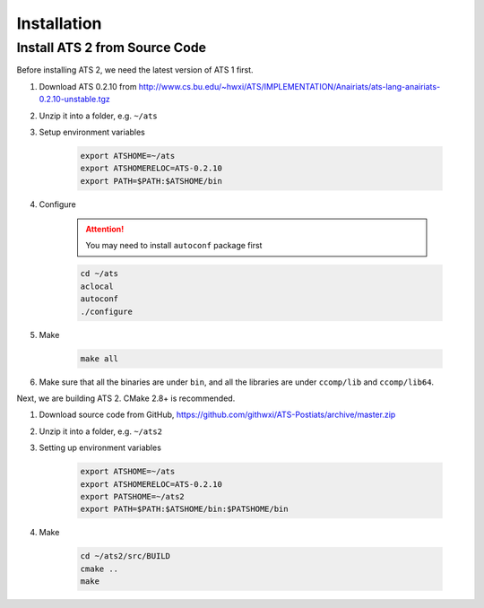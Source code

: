 ******************
Installation
******************

Install ATS 2 from Source Code
===============================

Before installing ATS 2, we need the latest version of ATS 1 first. 

#. Download ATS 0.2.10 from http://www.cs.bu.edu/~hwxi/ATS/IMPLEMENTATION/Anairiats/ats-lang-anairiats-0.2.10-unstable.tgz
#. Unzip it into a folder, e.g. ``~/ats``
#. Setup environment variables

	.. code-block:: bash

		export ATSHOME=~/ats
		export ATSHOMERELOC=ATS-0.2.10
		export PATH=$PATH:$ATSHOME/bin

#. Configure 

	.. attention:: You may need to install ``autoconf`` package first

	.. code-block:: bash

		cd ~/ats
		aclocal
		autoconf
		./configure

#. Make 

	.. code-block :: bash

		make all

#. Make sure that all the binaries are under ``bin``, and all the libraries are under ``ccomp/lib`` and ``ccomp/lib64``.


Next, we are building ATS 2. CMake 2.8+ is recommended.


#. Download source code from GitHub, https://github.com/githwxi/ATS-Postiats/archive/master.zip
#. Unzip it into a folder, e.g. ``~/ats2``
#. Setting up environment variables

	.. code-block:: bash

		export ATSHOME=~/ats
		export ATSHOMERELOC=ATS-0.2.10
		export PATSHOME=~/ats2
		export PATH=$PATH:$ATSHOME/bin:$PATSHOME/bin

#. Make

	.. code-block:: bash

		cd ~/ats2/src/BUILD
		cmake ..
		make

